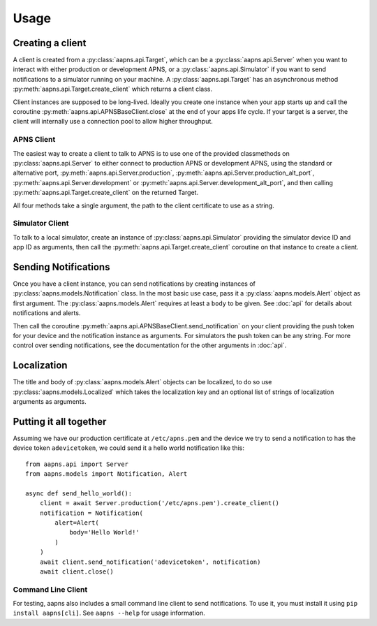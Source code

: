 Usage
#####

.. highlight:: python

Creating a client
=================

A client is created from a :py:class:`aapns.api.Target`, which can be a
:py:class:`aapns.api.Server` when you want to interact with either production or development APNS, or a :py:class:`aapns.api.Simulator`
if you want to send notifications to a simulator running on your machine.
A :py:class:`aapns.api.Target` has an asynchronous method
:py:meth:`aapns.api.Target.create_client` which returns a client class.

Client instances are supposed to be long-lived. Ideally you create one
instance when your app starts up and call the coroutine
:py:meth:`aapns.api.APNSBaseClient.close` at the end of your apps life
cycle. If your target is a server, the client will internally use a
connection pool to allow higher throughput.

APNS Client
-----------

The easiest way to create a client to talk to APNS is to use one of the
provided classmethods on :py:class:`aapns.api.Server` to either connect
to production APNS or development APNS, using the standard or
alternative port, :py:meth:`aapns.api.Server.production`,
:py:meth:`aapns.api.Server.production_alt_port`,
:py:meth:`aapns.api.Server.development` or
:py:meth:`aapns.api.Server.development_alt_port`, and then calling
:py:meth:`aapns.api.Target.create_client` on the returned Target.

All four methods take a single argument, the path to the client certificate to use as a string.


Simulator Client
----------------

To talk to a local simulator, create an instance of
:py:class:`aapns.api.Simulator` providing the simulator device ID and
app ID as arguments, then call the :py:meth:`aapns.api.Target.create_client`
coroutine on that instance to create a client.


Sending Notifications
=====================

Once you have a client instance, you can send notifications by creating
instances of :py:class:`aapns.models.Notification` class.
In the most basic use case, pass it a :py:class:`aapns.models.Alert` object as
first argument. The :py:class:`aapns.models.Alert` requires at least a ``body``
to be given. See :doc:`api` for details about notifications and alerts.

Then call the coroutine :py:meth:`aapns.api.APNSBaseClient.send_notification`
on your client providing the push token for your device and the
notification instance as arguments. For simulators the push token can be
any string. For more control over sending notifications, see the
documentation for the other arguments in :doc:`api`.


Localization
============

The title and body of :py:class:`aapns.models.Alert` objects can be localized,
to do so use :py:class:`aapns.models.Localized` which takes the localization key
and an optional list of strings of localization arguments as arguments.


Putting it all together
=======================

Assuming we have our production certificate at ``/etc/apns.pem`` and the device
we try to send a notification to has the device token ``adevicetoken``, we could
send it a hello world notification like this::

    from aapns.api import Server
    from aapns.models import Notification, Alert

    async def send_hello_world():
        client = await Server.production('/etc/apns.pem').create_client()
        notification = Notification(
            alert=Alert(
                body='Hello World!'
            )
        )
        await client.send_notification('adevicetoken', notification)
        await client.close()


Command Line Client
-------------------

For testing, aapns also includes a small command line client to send notifications.
To use it, you must install it using ``pip install aapns[cli]``. See
``aapns --help`` for usage information.
